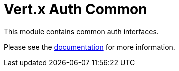 = Vert.x Auth Common

This module contains common auth interfaces.

Please see the http://vertx.io/docs/#authentication_and_authorisation[documentation] for more information.
